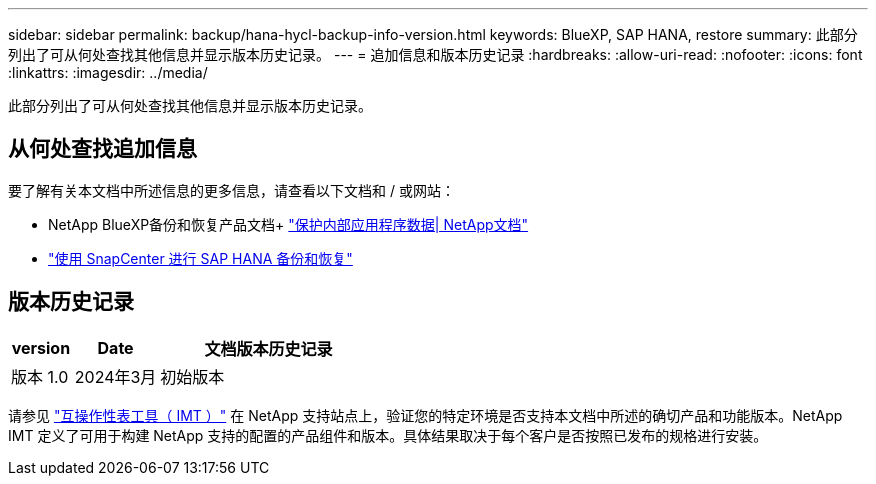 ---
sidebar: sidebar 
permalink: backup/hana-hycl-backup-info-version.html 
keywords: BlueXP, SAP HANA, restore 
summary: 此部分列出了可从何处查找其他信息并显示版本历史记录。 
---
= 追加信息和版本历史记录
:hardbreaks:
:allow-uri-read: 
:nofooter: 
:icons: font
:linkattrs: 
:imagesdir: ../media/


[role="lead"]
此部分列出了可从何处查找其他信息并显示版本历史记录。



== 从何处查找追加信息

要了解有关本文档中所述信息的更多信息，请查看以下文档和 / 或网站：

* NetApp BlueXP备份和恢复产品文档+
https://docs.netapp.com/us-en/bluexp-backup-recovery/concept-protect-app-data-to-cloud.html["保护内部应用程序数据| NetApp文档"]
* link:hana-br-scs-overview.html#the-netapp-solution["使用 SnapCenter 进行 SAP HANA 备份和恢复"]




== 版本历史记录

[cols="17%,23%,60%"]
|===
| version | Date | 文档版本历史记录 


| 版本 1.0 | 2024年3月 | 初始版本 
|===
请参见 http://mysupport.netapp.com/matrix["互操作性表工具（ IMT ）"] 在 NetApp 支持站点上，验证您的特定环境是否支持本文档中所述的确切产品和功能版本。NetApp IMT 定义了可用于构建 NetApp 支持的配置的产品组件和版本。具体结果取决于每个客户是否按照已发布的规格进行安装。
